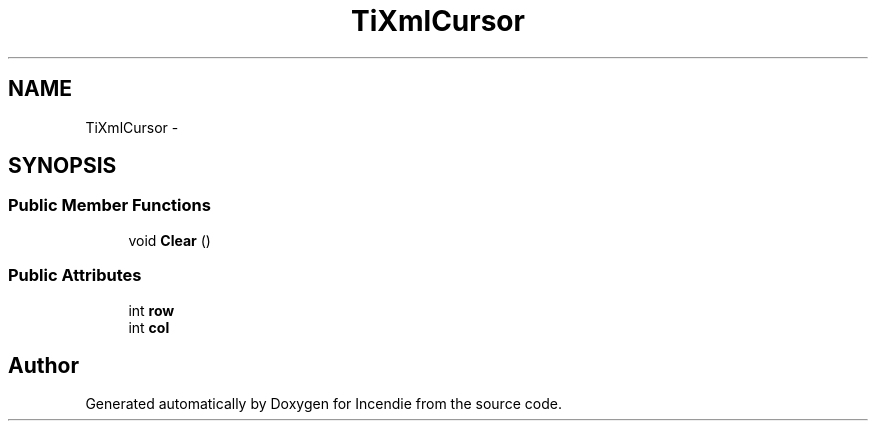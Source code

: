 .TH "TiXmlCursor" 3 "Wed Apr 20 2016" "Incendie" \" -*- nroff -*-
.ad l
.nh
.SH NAME
TiXmlCursor \- 
.SH SYNOPSIS
.br
.PP
.SS "Public Member Functions"

.in +1c
.ti -1c
.RI "void \fBClear\fP ()"
.br
.in -1c
.SS "Public Attributes"

.in +1c
.ti -1c
.RI "int \fBrow\fP"
.br
.ti -1c
.RI "int \fBcol\fP"
.br
.in -1c

.SH "Author"
.PP 
Generated automatically by Doxygen for Incendie from the source code\&.
